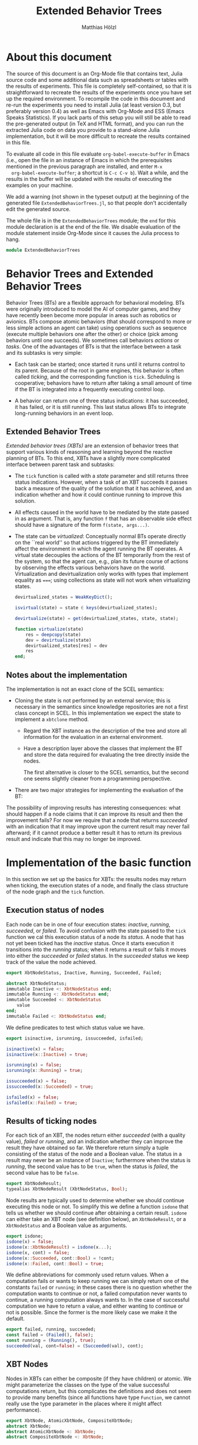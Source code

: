 #+TITLE: Extended Behavior Trees
#+AUTHOR: Matthias Hölzl
#+EMAIL: tc@xantira.com
#+LATEX_CLASS: article
#+LATEX_CLASS_OPTIONS: [a4wide]
#+LATEX_HEADER: \usepackage{a4wide}
#+LATEX_HEADER: \parindent 0pt
#+LATEX_HEADER: \parskip 0.5ex
#+PROPERTY: header-args       :results silent
#+PROPERTY: header-args:julia :session *julia* 
#+PROPERTY: tangle             yes
#+DRAWERS:  HIDDEN

* About this document
  
  The source of this document is an Org-Mode file that contains text,
  Julia source code and some additional data such as spreadsheets or
  tables with the results of experiments.  This file is completely
  self-contained, so that it is straightforward to recreate the
  results of the experiments once you have set up the required
  environment.  To recompile the code in this document and re-run the
  experiments you need to install Julia (at least version 0.3, but
  preferably version 0.4) as well as Emacs with Org-Mode and ESS
  (Emacs Speaks Statistics).  If you lack parts of this setup you will
  still be able to read the pre-generated output (in TeX and HTML
  format), and you can run the extracted Julia code on data you
  provide to a stand-alone Julia implementation, but it will be more
  difficult to recreate the results contained in this file.

  To evaluate all code in this file evaluate
  ~org-babel-execute-buffer~ in Emacs (i.e., open the file in an
  instance of Emacs in which the prerequisites mentioned in the
  previous paragraph are installed, and enter ~M-x
  org-babel-execute-buffer~; a shortcut is ~C-c C-v b~).  Wait a
  while, and the results in the buffer will be updated with the
  results of executing the examples on your machine.

  We add a warning (not shown in the typeset output) at the beginning
  of the generated file ~ExtendedBehaviorTrees.jl~, so that people
  don't accidentally edit the generated source.

  #+BEGIN_SRC julia :eval never :exports none
    # GENERATED FROM ExtendedBehaviorTrees.org.
    # DO NOT EDIT THIS FILE!

    # Copyright © 2014, Matthias Hölzl
    # Licensed under the MIT license, see the file LICENSE.md.
  #+END_SRC

  The whole file is in the ~ExtendedBehaviorTrees~ module; the ~end~
  for this module declaration is at the end of the file.  We disable
  evaluation of the module statement inside Org-Mode since it causes
  the Julia process to hang.

  #+BEGIN_SRC julia :eval never
    module ExtendedBehaviorTrees
  #+END_SRC
      


* Behavior Trees and Extended Behavior Trees

  Behavior Trees (BTs) are a flexible approach for behavioral
  modeling.  BTs were originally introduced to model the AI of
  computer games, and they have recently been become more popular in
  areas such as robotics or avionics.  BTs compose atomic behaviors
  (that should correspond to more or less simple actions an agent can
  take) using operations such as sequence (execute multiple behaviors
  one after the other) or choice (pick among behaviors until one
  succeeds).  We sometimes call behaviors /actions/ or /tasks/.  One
  of the advantages of BTs is that the interface between a task and
  its subtasks is very simple:

  - Each task can be started; once started it runs until it returns
    control to its parent.  Because of the root in game engines, this
    behavior is often called /ticking/, and the corresponding function
    is ~tick~.  Scheduling is cooperative; behaviors have to return
    after taking a small amount of time if the BT is integrated into a
    frequently executing control loop.

  - A behavior can return one of three status indications: it has
    succeeded, it has failed, or it is still running.  This last
    status allows BTs to integrate long-running behaviors in an event
    loop.

** Extended Behavior Trees

   /Extended behavior trees (XBTs)/ are an extension of behavior trees
   that support various kinds of reasoning and learning beyond the
   reactive planning of BTs.  To this end, XBTs have a slightly more
   complicated interface between parent task and subtasks:

   - The ~tick~ function is called with a /state/ parameter and still
     returns three status indications.  However, when a task of an XBT
     succeeds it passes back a measure of the quality of the solution
     that it has achieved, and an indication whether and how it could
     continue running to improve this solution.

   - All effects caused in the world have to be mediated by the state
     passed in as argument.  That is, any function ~f~ that has an
     observable side effect should have a signature of the form
     ~f(state, args...)~.

   - The state can be /virtualized/: Conceptually normal BTs operate
     directly on the ``real world'' so that actions triggered by the
     BT immediately affect the environment in which the agent running
     the BT operates.  A virtual state decouples the actions of the BT
     temporarily from the rest of the system, so that the agent can,
     e.g., plan its future course of actions by observing the effects
     various behaviors have on the world.  Virtualization and
     devirtualization only works with types that implement equality as
     ~===~; using collections as state will not work when virtualizing
     states.

     #+BEGIN_SRC julia
       devirtualized_states = WeakKeyDict();

       isvirtual(state) = state ∈ keys(devirtualized_states);

       devirtualize(state) = get(devirtualized_states, state, state);

       function virtualize(state)
           res = deepcopy(state)
           dev = devirtualize(state)
           devirtualized_states[res] = dev
           res
       end;
     #+END_SRC


** Notes about the implementation

   The implementation is not an exact clone of the SCEL semantics:

   - Cloning the state is not performed by an external service; this
     is necessary in the semantics since knowledge repositories are
     not a first class concept in SCEL.  In this implementation we
     expect the state to implement a ~xbtclone~ method.


     - Regard the XBT instance as the description of the tree and
       store all information for the evaluation in an external
       environment. 

     - Have a description layer above the classes that implement the
       BT and store the data required for evaluating the tree directly
       inside the nodes.

       The first alternative is closer to the SCEL semantics, but the
       second one seems slightly cleaner from a programming
       perspective.

   - There are two major strategies for implementing the evaluation of
     the BT: 


   The possibility of improving results has interesting consequences:
   what should happen if a node claims that it can improve its result
   and then the improvement fails?  For now we require that a node
   that returns /succeeded/ with an indication that it may improve
   upon the current result may never fail afterward; if it cannot
   produce a better result it has to return its previous result and
   indicate that this may no longer be improved.

* Implementation of the basic function

  In this section we set up the basics for XBTs: the results nodes may
  return when ticking, the execution states of a node, and finally the
  class structure of the node graph and the ~tick~ function.

** Execution status of nodes

   Each node can be in one of four execution states: /inactive/,
   /running/, /succeeded/, or /failed/.  To avoid confusion with the
   state passed to the ~tick~ function we cal this execution status of
   a node its /status/.  A node that has not yet been ticked has the
   /inactive/ status.  Once it starts execution it transitions into the
   /running/ status; when it returns a result or fails it moves into
   either the /succeeded/ or /failed/ status.  In the /succeeded/
   status we keep track of the value the node achieved.

   #+Begin_SRC julia
     export XbtNodeStatus, Inactive, Running, Succeeded, Failed;

     abstract XbtNodeStatus;
     immutable Inactive <: XbtNodeStatus end;
     immutable Running <: XbtNodeStatus end;
     immutable Succeeded <: XbtNodeStatus
         value
     end;
     immutable Failed <: XbtNodeStatus end;
   #+END_SRC

   We define predicates to test which status value we have.

   #+BEGIN_SRC julia
     export isinactive, isrunning, issucceeded, isfailed;

     isinactive(x) = false;
     isinactive(x::Inactive) = true;

     isrunning(x) = false;
     isrunning(x::Running) = true;

     issucceeded(x) = false;
     issucceeded(x::Succeeded) = true;

     isfailed(x) = false;
     isfailed(x::Failed) = true;
   #+END_SRC

** Results of ticking nodes

   For each tick of an XBT, the nodes return either /succeeded/ (with
   a quality value), /failed/ or /running/, and an indication whether
   they can improve the result they have obtained so far.  We
   therefore return simply a tuple consisting of the status of the
   node and a Boolean value.  The status in a result may never be an
   instance of ~Inactive~; furthermore when the status is /running/, the
   second value has to be ~true~, when the status is /failed/, the
   second value has to be ~false~.

   #+BEGIN_SRC julia
     export XbtNodeResult;
     typealias XbtNodeResult (XbtNodeStatus, Bool);
   #+END_SRC

   Node results are typically used to determine whether we should
   continue executing this node or not.  To simplify this we define a
   function ~isdone~ that tells us whether we should continue after
   obtaining a certain result.  ~isdone~ can either take an XBT node
   (see definition below), an ~XbtNodeResult~, or a ~XbtNodeStatus~
   and a Boolean value as arguments.

   #+BEGIN_SRC julia
     export isdone;
     isdone(x) = false;
     isdone(x::XbtNodeResult) = isdone(x...);
     isdone(x, cont) = false;
     isdone(x::Succeeded, cont::Bool) = !cont;
     isdone(x::Failed, cont::Bool) = true;
   #+END_SRC

   We define abbreviations for commonly used return values. When a
   computation fails or wants to keep running we can simply return one
   of the constants ~failed~ or ~running~; in these cases there is no
   question whether the computation wants to continue or not, a failed
   computation never wants to continue, a running computation always
   wants to.  In the case of successful computation we have to return
   a value, and either wanting to continue or not is possible.  Since
   the former is the more likely case we make it the default.
   #+BEGIN_SRC julia
     export failed, running, succeeded;
     const failed = (Failed(), false);
     const running = (Running(), true);
     succeeded(val, cont=false) = (Succeeded(val), cont);
   #+END_SRC

** XBT Nodes

   Nodes in XBTs can either be composite (if they have children) or
   atomic.  We might parameterize the classes on the type of the value
   successful computations return, but this complicates the
   definitions and does not seem to provide many benefits (since all
   functions have type ~Function~, we cannot really use the type
   parameter in the places where it might affect performance).

   #+BEGIN_SRC julia
     export XbtNode, AtomicXbtNode, CompositeXbtNode;
     abstract XbtNode;
     abstract AtomicXbtNode <: XbtNode;
     abstract CompositeXbtNode <: XbtNode;
   #+END_SRC

   Each task has to either store its execution status in a slot
   ~status~ or provide a method on ~status~ so that we can determine
   the execution status of tasks in a generic manner.  Similarly for
   continuing with the node.

   #+BEGIN_SRC julia
     export status, setstatus;
     status(node::XbtNode) = node.status;
     setstatus(node::XbtNode, status::XbtNodeStatus) = node.status = status;

     export cont, setcont;
     cont(node::XbtNode) = node.cont;
     setcont(node::XbtNode, cont::Bool) = node.cont = cont;

     export result, setresult;
     result(node::XbtNode) = status(node), cont(node);

     function setresult(node::XbtNode, result::XbtNodeResult)
         setstatus(node, result[1])
         setcont(node, result[2])
         result
     end;

     isinactive(node::XbtNode) = isinactive(status(node));
     isrunning(node::XbtNode) = isrunning(status(node));
     issucceeded(node::XbtNode) = issucceeded(status(node));
     isfailed(node::XbtNode) = isfailed(status(node));
     isdone(node::XbtNode) = isdone(status(node), cont(node));

     export setinactive;
     function setinactive(node::XbtNode)
         setstatus(node, Inactive());
         setcont(node, true); # Slightly superfluous
     end;
   #+END_SRC

** Atomic XBT Nodes

   We allow two kinds of atomic nodes: ~XbtTask~ and ~XbtFun~.  Tasks
   are the more general nodes that are invoked as coroutines so that
   they can suspend their computation while they are still running.
   Instances of ~XbtFun~ are simply wrappers around functions that
   succeed or fail but don't suspend.  (Maybe we should simply allow
   functions as leaves?)

   #+BEGIN_SRC julia
     type XbtTask <: AtomicXbtNode
         task::Task
         status::XbtNodeStatus
         cont::Bool
     end;

     function XbtTask(fun::Function, status::XbtNodeStatus, cont::Bool)
         XbtTask(Task(fun), status, cont);
     end;
     XbtTask(task, status) = XbtTask(task, status, false);
     XbtTask(task) = XbtTask(task, Inactive());

     function tick(node::XbtTask, state)
         if (isdone(node))
             return result(node)
         end
         setresult(node, consume(node.task))
     end;

     type XbtFun <: AtomicXbtNode
         fun::Function
         status::XbtNodeStatus
         cont::Bool
     end;

     XbtFun(fun::Function, status::XbtNodeStatus) = XbtFun(task, status, false);
     XbtFun(fun::Function) = XbtFun(fun, Inactive());

     function tick(node::XbtFun, state)
         if (isdone(node))
             return result(node)
         end
         setresult(node, node.fun())
     end;
   #+END_SRC

   The following is a task that runs for three ticks, then succeeds
   with value 1 and the possibility to continue.  When ticked after
   succeeding for the first time it will continue to run for two more
   ticks and then succeed with value 10 without being able to improve.
   After that it will continue to succeed with value 10 until it is
   reset to its initial state.

   #+BEGIN_SRC julia :tangle no
      function tick_and_print(node, n)
          for i=1:n
              println(tick(node, ()))
          end
      end;

     function f1()
         for i=1:3
             produce(running)
         end
         produce(succeeded(1, true))
         produce(running)
         produce(running)
         produce(succeeded(10))
     end;
     task1 = XbtTask(f1);
   #+END_SRC

   When ticking this tree for 8 iterations we obtain the following
   result:

   #+BEGIN_SRC julia :tangle no :results output replace :exports results
     tick_and_print(task1, 8);
   #+END_SRC

   #+RESULTS:
   : (Running(),true)
   : (Running(),true)
   : (Running(),true)
   : (Succeeded(1),true)
   : (Running(),true)
   : (Running(),true)
   : (Succeeded(10),false)
   : (Succeeded(10),false)

** Composite XBT Nodes

   The simplest kinds of composite XBT nodes are sequences and
   choices.  A Sequence executes its child nodes sequentially until a
   child node fails.  In that case the sequence node fails as well.
   If all child nodes succeed the sequence node succeeds.  Choice
   nodes work in the reverse manner: They execute their children in
   turn until the first child succeeds in which case the choice
   succeeds.  If all children fail the choice fails.  Since we will
   later have several nodes that are sequence- or choice-like we
   define abstract types for these two behaviors.  We also define
   the following functions

   - ~children~ returns a sequence of children of an XBT node.  We
     define a default implementation returning an empty list of
     children on ~XbtNode~.
   - ~improvechild~ returns ~true~ if the node should improve the
     specified child; ~false~ otherwise.  It is not quite clear,
     whether this is the correct interface, or whether there should be
     a more general policy that specifies how children should be
     improved (i.e., depth first, breadth first, only some children.)

   #+BEGIN_SRC julia
     abstract XbtSequenceNode <: CompositeXbtNode;
     abstract XbtChoiceNode <: CompositeXbtNode;

     children(::XbtNode) = [];
     children(node::CompositeXbtNode) = node.children;
     improvechild(node::CompositeXbtNode, child::XbtNode=(), state=()) = false;
   #+END_SRC

*** Sequence nodes

    We define a generic implementation of tick for sequence nodes.
    We might have to introduce some generic functions to make it
    simpler to override parts of its behavior; this remains to be seen
    once we actually define specialized sequence nodes.  Currently
    sequence nodes improve their children immediately if they do so at
    all; this should be changed so that iterative improvements are
    possible (i.e., return first a solution after computing only
    unimproved values, then improve some values, etc.).

    #+BEGIN_SRC julia
      function tick(node::XbtSequenceNode, state)
          if (isdone(node))
              return result(node)
          end
          local sum = 0, status, cont;
          for child in children(node)
              status, cont = tick(child, state)
              if isfailed(status)
                  return setresult(node, failed)
              end;
              if isrunning(status)
                  return setresult(node, running)
              end;
              # We have succeeded; improve the child result if necessary.
              while (improvechild(node, child) && cont)
                  println("Improving")
                  status, cont = @show tick(child, state)
              end
              assert(isa(status, Succeeded))
              # Ensure that future activations don't try to improve the
              # child again
              setcont(child, false)
              sum += status.value
          end;
          setresult(node, succeeded(sum));
      end;

      type XbtSeq <: XbtSequenceNode
          children::AbstractArray{XbtNode,1}
          status::XbtNodeStatus
          cont::Bool
      end;

      function XbtSeq(children::AbstractArray{Any,1},
                      status::XbtNodeStatus,
                      cont::Bool)
          XbtSeq(XbtNode[children...], status, cont)
      end;

      function XbtSeq(children, status=Inactive())
          XbtSeq(children, status, false)
      end;
    #+END_SRC

    Here are some examples of sequence nodes that succeed. We run them
    until the results can no longer be improved (which is the first
    time the node succeeds).

    #+BEGIN_SRC julia :tangle no :exports code
      function f2()
          produce(running)
          produce(running)
          produce(succeeded(1, true))
          produce(running)
          produce(succeeded(10))
      end;

      task2 = XbtSeq([XbtTask(()->succeeded(10)), XbtTask(f2)]);
    #+END_SRC

    #+BEGIN_SRC julia :tangle no :results output replace :exports results
      tick_and_print(task2, 4);
    #+END_SRC

    #+RESULTS:
    : (Running(),true)
    : (Running(),true)
    : (Succeeded(11),false)
    : (Succeeded(11),false)

    #+BEGIN_SRC julia :tangle no :exports code
      task3 = XbtSeq([XbtTask(f2), XbtTask(()->succeeded(10))]);
    #+END_SRC

    #+BEGIN_SRC julia :tangle no :results output replace :exports results
      tick_and_print(task3, 4);
    #+END_SRC

    #+RESULTS:
    : (Running(),true)
    : (Running(),true)
    : (Succeeded(11),false)
    : (Succeeded(11),false)

    #+BEGIN_SRC julia :tangle no :exports code
      task4 = XbtSeq([XbtTask(f2), XbtTask(f2)]);
    #+END_SRC

    #+BEGIN_SRC julia :tangle no :results output replace :exports results
      tick_and_print(task4, 6);
    #+END_SRC

    #+RESULTS:
    : (Running(),true)
    : (Running(),true)
    : (Running(),true)
    : (Running(),true)
    : (Succeeded(2),false)
    : (Succeeded(2),false)

    And in the following examples the sequence nodes fail:

    #+BEGIN_SRC julia :tangle no
      task5 = XbtSeq([XbtTask(()->failed), XbtTask(f2)]);
    #+END_SRC

    #+BEGIN_SRC julia :tangle no :results output replace :exports results
      tick_and_print(task5, 2);
    #+END_SRC

    #+RESULTS:
    : (Failed(),false)
    : (Failed(),false)

    #+BEGIN_SRC julia :tangle no 
      task6 = XbtSeq([XbtTask(f2), XbtTask(()->failed)]);
    #+END_SRC
    #+BEGIN_SRC julia :tangle no :results output replace :exports results
      tick_and_print(task6, 4)
    #+END_SRC

    #+RESULTS:
    : (Running(),true)
    : (Running(),true)
    : (Failed(),false)
    : (Failed(),false)

*** Choice nodes

    Choice nodes are implemented in a manner similar to sequence
    nodes, with failure and success swapped.

    #+BEGIN_SRC julia
      function tick(node::XbtChoiceNode, state)
          if (isdone(node))
              return result(node)
          end
          local status, cont;
          for child in children(node)
              status, cont = tick(child, state)
              if issucceeded(status)
                  # We have succeeded; improve child if necessary
                  while (improvechild(node, child) && cont)
                      status, cont = @show tick(child, state)
                  end
                  assert(isa(status, Succeeded))
                  # Ensure that future activations don't try to improve the
                  # child again
                  setcont(child, false)
                  return setresult(node, result(child))
              end;
              if isrunning(status)
                  return setresult(node, running)
              end;
          end;
          setresult(node, failed);
      end;

      type XbtChoice <: XbtChoiceNode
          children::AbstractArray{XbtNode,1}
          status::XbtNodeStatus
          cont::Bool
      end;

      function XbtChoice(children::AbstractArray{Any,1},
                         status::XbtNodeStatus,
                         cont::Bool)
          XbtChoice(XbtNode[children...], status, cont)
      end;

      function XbtChoice(children, status=Inactive())
          XbtChoice(children, status, false)
      end;
    #+END_SRC

    Again, we have examples of choice nodes that succeed:

    #+BEGIN_SRC julia :tangle no
      task7 = XbtChoice([XbtTask(()->succeeded(10)), XbtTask(f2)]);
    #+END_SRC

    #+BEGIN_SRC julia :tangle no :results output replace :exports results
      tick_and_print(task7, 2);
    #+END_SRC

    #+RESULTS:
    : (Succeeded(10),false)
    : (Succeeded(10),false)

    #+BEGIN_SRC julia :tangle no
      task8 = XbtChoice([XbtTask(f2), XbtTask(()->succeeded(10))]);
    #+END_SRC

    #+BEGIN_SRC julia :tangle no :results output replace :exports results
      tick_and_print(task8, 4);
    #+END_SRC

    #+RESULTS:
    : (Running(),true)
    : (Running(),true)
    : (Succeeded(1),false)
    : (Succeeded(1),false)

    #+BEGIN_SRC julia :tangle no
      task9 = XbtChoice([XbtTask(f2), XbtTask(f2)]);
    #+END_SRC

    #+BEGIN_SRC julia :tangle no :results output replace :exports results
      tick_and_print(task9, 4);
    #+END_SRC

    #+RESULTS:
    : (Running(),true)
    : (Running(),true)
    : (Succeeded(1),false)
    : (Succeeded(1),false)

    And in the following examples the choice nodes fail:

    #+BEGIN_SRC julia :tangle no
      task10 = XbtChoice([XbtTask(()->failed), XbtTask(f2)]);
    #+END_SRC

    #+BEGIN_SRC julia :tangle no :results output replace :exports results
      tick_and_print(task10, 4);
    #+END_SRC

    #+RESULTS:
    : (Running(),true)
    : (Running(),true)
    : (Succeeded(1),false)
    : (Succeeded(1),false)

    #+BEGIN_SRC julia :tangle no
      task11 = XbtChoice([XbtTask(f2), XbtTask(()->failed)]);
    #+END_SRC

    #+BEGIN_SRC julia :tangle no :results output replace :exports results
      tick_and_print(task11, 4);
    #+END_SRC

    #+RESULTS:
    : (Running(),true)
    : (Running(),true)
    : (Succeeded(1),false)
    : (Succeeded(1),false)

* HTN Planning

** States and Goals

** The Planner

* Reinforcement Learning

#+BEGIN_SRC julia :eval never
  end; # module ExtendedBehaviorTrees
#+END_SRC
